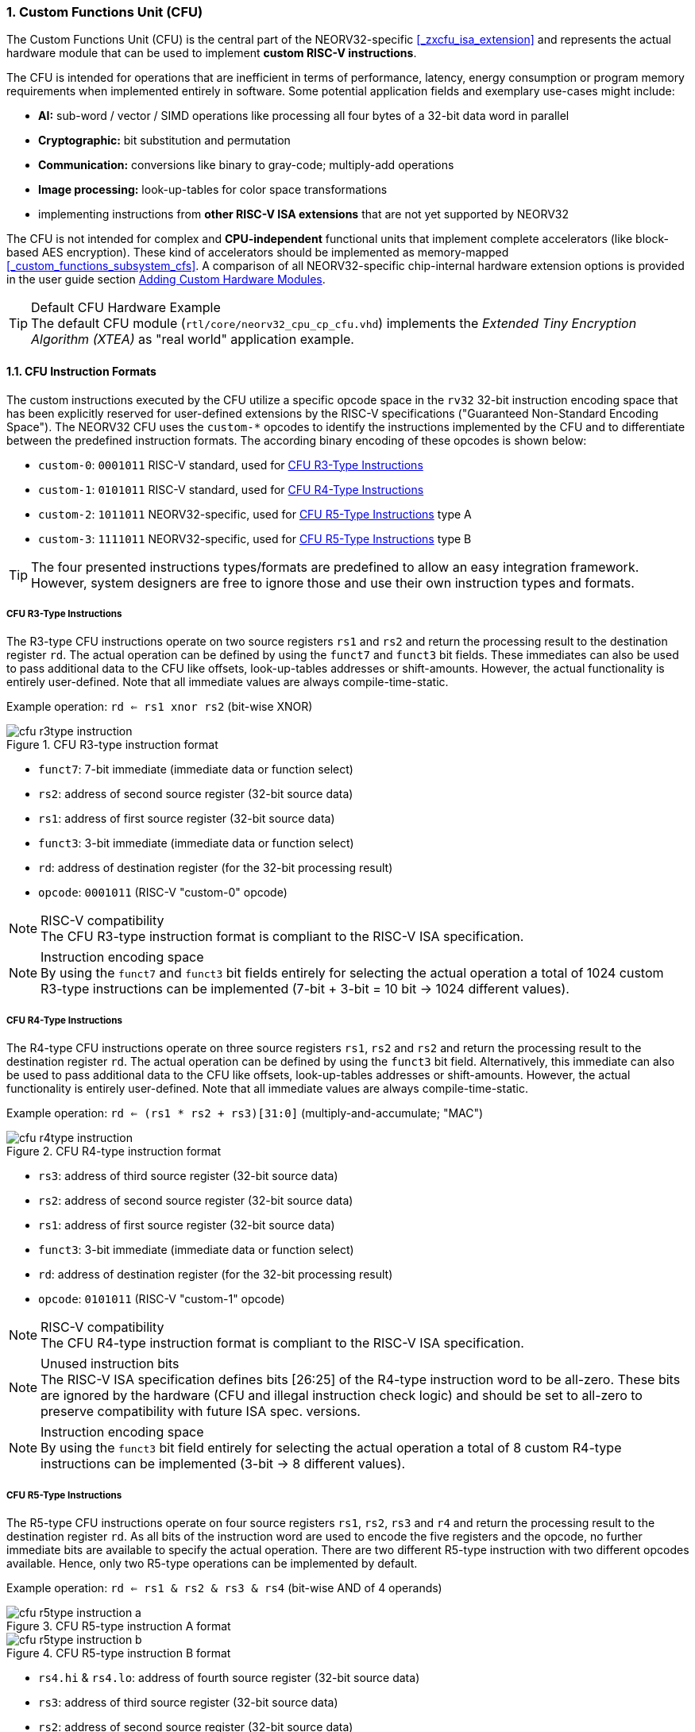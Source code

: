 <<<
:sectnums:
=== Custom Functions Unit (CFU)

The Custom Functions Unit (CFU) is the central part of the NEORV32-specific <<_zxcfu_isa_extension>> and
represents the actual hardware module that can be used to implement **custom RISC-V instructions**.

The CFU is intended for operations that are inefficient in terms of performance, latency, energy consumption or
program memory requirements when implemented entirely in software. Some potential application fields and exemplary
use-cases might include:

* **AI:** sub-word / vector / SIMD operations like processing all four bytes of a 32-bit data word in parallel
* **Cryptographic:** bit substitution and permutation
* **Communication:** conversions like binary to gray-code; multiply-add operations
* **Image processing:** look-up-tables for color space transformations
* implementing instructions from **other RISC-V ISA extensions** that are not yet supported by NEORV32

The CFU is not intended for complex and **CPU-independent** functional units that implement complete accelerators
(like block-based AES encryption). These kind of accelerators should be implemented as memory-mapped
<<_custom_functions_subsystem_cfs>>. A comparison of all NEORV32-specific chip-internal hardware extension
options is provided in the user guide section
https://stnolting.github.io/neorv32/ug/#_adding_custom_hardware_modules[Adding Custom Hardware Modules].

.Default CFU Hardware Example
[TIP]
The default CFU module (`rtl/core/neorv32_cpu_cp_cfu.vhd`) implements the _Extended Tiny Encryption Algorithm (XTEA)_
as "real world" application example.


:sectnums:
==== CFU Instruction Formats

The custom instructions executed by the CFU utilize a specific opcode space in the `rv32` 32-bit instruction
encoding space that has been explicitly reserved for user-defined extensions by the RISC-V specifications ("Guaranteed
Non-Standard Encoding Space"). The NEORV32 CFU uses the `custom-*` opcodes to identify the instructions implemented
by the CFU and to differentiate between the predefined instruction formats. The according binary encoding of these
opcodes is shown below:

* `custom-0`: `0001011` RISC-V standard, used for <<_cfu_r3_type_instructions>>
* `custom-1`: `0101011` RISC-V standard, used for <<_cfu_r4_type_instructions>>
* `custom-2`: `1011011` NEORV32-specific, used for <<_cfu_r5_type_instructions>> type A
* `custom-3`: `1111011` NEORV32-specific, used for <<_cfu_r5_type_instructions>> type B

[TIP]
The four presented instructions types/formats are predefined to allow an easy integration framework.
However, system designers are free to ignore those and use their own instruction types and formats.


:sectnums:
===== CFU R3-Type Instructions

The R3-type CFU instructions operate on two source registers `rs1` and `rs2` and return the processing result to
the destination register `rd`. The actual operation can be defined by using the `funct7` and `funct3` bit fields.
These immediates can also be used to pass additional data to the CFU like offsets, look-up-tables addresses or
shift-amounts. However, the actual functionality is entirely user-defined. Note that all immediate values are
always compile-time-static.

Example operation: `rd <= rs1 xnor rs2` (bit-wise XNOR)

.CFU R3-type instruction format
image::cfu_r3type_instruction.png[align=left]

* `funct7`: 7-bit immediate (immediate data or function select)
* `rs2`: address of second source register (32-bit source data)
* `rs1`: address of first source register (32-bit source data)
* `funct3`: 3-bit immediate (immediate data or function select)
* `rd`: address of destination register (for the 32-bit processing result)
* `opcode`: `0001011` (RISC-V "custom-0" opcode)

.RISC-V compatibility
[NOTE]
The CFU R3-type instruction format is compliant to the RISC-V ISA specification.

.Instruction encoding space
[NOTE]
By using the `funct7` and `funct3` bit fields entirely for selecting the actual operation a total of 1024 custom
R3-type instructions can be implemented (7-bit + 3-bit = 10 bit -> 1024 different values).


:sectnums:
===== CFU R4-Type Instructions

The R4-type CFU instructions operate on three source registers `rs1`, `rs2` and `rs2` and return the processing
result to the destination register `rd`. The actual operation can be defined by using the `funct3` bit field.
Alternatively, this immediate can also be used to pass additional data to the CFU like offsets, look-up-tables
addresses or shift-amounts. However, the actual functionality is entirely user-defined. Note that all immediate
values are always compile-time-static.

Example operation: `rd <= (rs1 * rs2 + rs3)[31:0]` (multiply-and-accumulate; "MAC")

.CFU R4-type instruction format
image::cfu_r4type_instruction.png[align=left]

* `rs3`: address of third source register (32-bit source data)
* `rs2`: address of second source register (32-bit source data)
* `rs1`: address of first source register (32-bit source data)
* `funct3`: 3-bit immediate (immediate data or function select)
* `rd`: address of destination register (for the 32-bit processing result)
* `opcode`: `0101011` (RISC-V "custom-1" opcode)

.RISC-V compatibility
[NOTE]
The CFU R4-type instruction format is compliant to the RISC-V ISA specification.

.Unused instruction bits
[NOTE]
The RISC-V ISA specification defines bits [26:25] of the R4-type instruction word to be all-zero. These bits
are ignored by the hardware (CFU and illegal instruction check logic) and should be set to all-zero to preserve
compatibility with future ISA spec. versions.

.Instruction encoding space
[NOTE]
By using the `funct3` bit field entirely for selecting the actual operation a total of 8 custom R4-type
instructions can be implemented (3-bit -> 8 different values).


:sectnums:
===== CFU R5-Type Instructions

The R5-type CFU instructions operate on four source registers `rs1`, `rs2`, `rs3` and `r4` and return the
processing result to the destination register `rd`. As all bits of the instruction word are used to encode the
five registers and the opcode, no further immediate bits are available to specify the actual operation. There
are two different R5-type instruction with two different opcodes available. Hence, only two R5-type operations
can be implemented by default.

Example operation: `rd <= rs1 & rs2 & rs3 & rs4` (bit-wise AND of 4 operands)

.CFU R5-type instruction A format
image::cfu_r5type_instruction_a.png[align=left]

.CFU R5-type instruction B format
image::cfu_r5type_instruction_b.png[align=left]

* `rs4.hi` & `rs4.lo`: address of fourth source register (32-bit source data)
* `rs3`: address of third source register (32-bit source data)
* `rs2`: address of second source register (32-bit source data)
* `rs1`: address of first source register (32-bit source data)
* `rd`: address of destination register (for the 32-bit processing result)
* `opcode`: `1011011` (RISC-V "custom-2" opcode) and/or `1111011` (RISC-V "custom-3" opcode)

.RISC-V compatibility
[IMPORTANT]
The RISC-V ISA specifications does not specify a R5-type instruction format. Hence, this instruction
format is NEORV32-specific.

.Instruction encoding space
[IMPORTANT]
There are no immediate fields in the CFU R5-type instruction so the actual operation is specified entirely
by the opcode resulting in just two different operations out of the box. However, another CFU instruction
(like a R3-type instruction) can be used to "program" the actual operation of a R5-type instruction by
writing operation information to a CFU-internal "command" register.


:sectnums:
==== Using Custom Instructions in Software

The custom instructions provided by the CFU can be used in plain C code by using **intrinsics**. Intrinsics
behave like "normal" C functions but under the hood they are a set of macros that hide the complexity of inline assembly.
Using intrinsics removes the need to modify the compiler, built-in libraries or the assembler when using custom
instructions. Each intrinsic will be compiled into a single 32-bit instruction word providing maximum code efficiency.

.CFU Example Program
[TIP]
There is an example program for the CFU, which shows how to use the _default_ CFU hardware module.
This example program is located in `sw/example/demo_cfu`.

The NEORV32 software framework provides four pre-defined prototypes for custom instructions, which are defined in
`sw/lib/include/neorv32_cpu_cfu.h`:

.CFU instruction prototypes
[source,c]
----
neorv32_cfu_r3_instr(funct7, funct3, rs1, rs2) // R3-type instructions
neorv32_cfu_r4_instr(funct3, rs1, rs2, rs3)    // R4-type instructions
neorv32_cfu_r5_instr_a(rs1, rs2, rs3, rs4)     // R5-type instruction A
neorv32_cfu_r5_instr_b(rs1, rs2, rs3, rs4)     // R5-type instruction B
----

The intrinsic functions always return a 32-bit value of type `uint32_t` (the processing result), which can be discarded
if not needed. Each intrinsic function requires several arguments depending on the instruction type/format:

* `funct7` - 7-bit immediate (R3-type only)
* `funct3` - 3-bit immediate (R3-type, R4-type)
* `rs1` - source operand 1, 32-bit (R3-type, R4-type)
* `rs2` - source operand 2, 32-bit (R3-type, R4-type)
* `rs3` - source operand 3, 32-bit (R3-type, R4-type, R5-type)
* `rs4` - source operand 4, 32-bit (R4-type, R4-type, R5-type)

The `funct3` and `funct7` bit-fields are used to pass 3-bit or 7-bit literals to the CFU. The `rs1`, `rs2`, `rs3`
and `r4` arguments pass the actual data to the CFU. These register arguments can be populated with variables or
literals. The following example shows how to pass arguments:

.CFU instruction usage example
[source,c]
----
uint32_t tmp = some_function();
...
uint32_t res = neorv32_cfu_r3_instr(0b0000000, 0b101, tmp, 123);
uint32_t foo = neorv32_cfu_r4_instr(0b011, tmp, res, (uint32_t)some_array[i]);
uint32_t bar = neorv32_cfu_r5_instr_a(tmp, res, foo, tmp);
----


:sectnums:
==== CFU Control and Status Registers (CFU-CSRs)

The CPU provides up to four control and status registers (<<_cfureg, `cfureg*`>>) to be
used within the CFU. These CSRs are mapped to the "custom user-mode read/write" CSR address space, which is
explicitly reserved for platform-specific application by the RISC-V spec. For example, these CSRs can be used
to pass additional operands to the CFU, to obtain additional results, to check processing status or to program
operation modes.

.CFU CSR Access Example
[source,c]
----
neorv32_cpu_csr_write(CSR_CFUREG0, 0xabcdabcd); // write data to CFU CSR 0
uint32_t tmp = neorv32_cpu_csr_read(CSR_CFUREG3); // read data from CFU CSR 3
----

.Additional CFU-internal CSRs
[TIP]
If more than four CFU-internal CSRs are required the designer can implement an "indirect access mechanism" based
on just two of the default CSRs: one CSR is used to configure the index while the other is used as alias to exchange
data with the indexed CFU-internal CSR - this concept is similar to the RISC-V Indirect CSR Access Extension
Specification (`Smcsrind`).

.Security Considerations
[NOTE]
The CFU CSRs are mapped to the user-mode CSR space so software running at _any privilege level_ can access these
CSRs. However, accesses can be constrained to certain privilege level (see <<_custom_instructions_hardware>>).


:sectnums:
==== Custom Instructions Hardware

The actual functionality of the CFU's custom instructions is defined by the user-defined logic inside
the CFU hardware module `rtl/core/neorv32_cpu_cp_cfu.vhd`. This file is highly commented to illustrate the
hardware design considerations.

CFU operations can be entirely combinatorial (like bit-reversal) so the result is available at the end of
the current clock cycle. Operations can also take several clock cycles to complete (like multiplications)
and may also include internal states and memories. The CFU's internal control unit takes care of
interfacing the custom user logic to the CPU pipeline.

.CFU Hardware Resource Requirements
[NOTE]
Enabling the CFU and actually implementing R4-type and/or R5-type instructions (or more precisely, using
the according operands for the CFU hardware) will add one or two, respectively, additional read ports to
the core's register file significantly increasing resource requirements.

.CFU Access Privilege Levels
[NOTE]
The CFU is accessible from all privilege modes (including CFU-internal registers accessed via the indirects CSR
access mechanism). It is the task of the CFU designers to add according access-constraining logic if certain CFU
states shall not be exposed to all privilege levels (i.e. encryption keys).

.CFU Execution Time
[NOTE]
The CFU has to complete computation within a **bound time window**. Otherwise, the CFU operation is terminated
by the hardware and an illegal instruction exception is raised. See section <<_cpu_arithmetic_logic_unit>>
for more information.

.CFU Exception
[NOTE]
The CFU can intentionally raise an illegal instruction exception by not asserting the `done` at all causing an
execution timeout. For example this can be used to signal invalid configurations/operations to the runtime
environment. See the CFU's VHDL file for more information.
